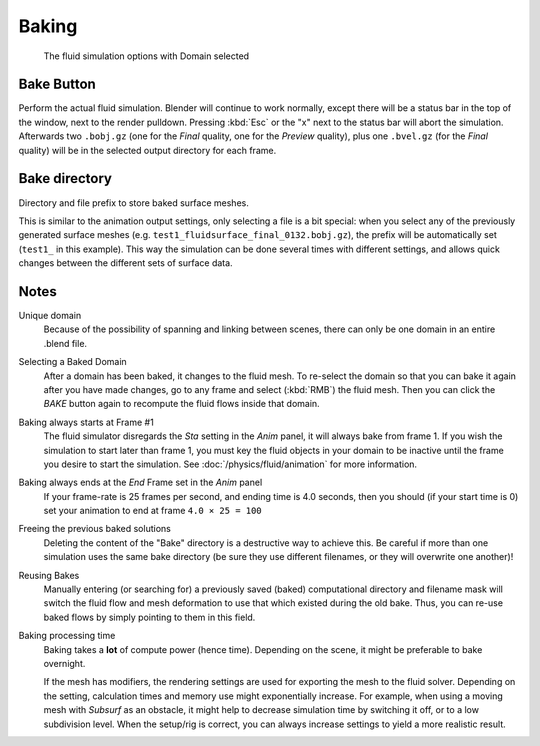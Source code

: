 .. _fluid-baking:

******
Baking
******

.. figure:: /images/physics_fluid_baking.png

   The fluid simulation options with Domain selected


Bake Button
===========

Perform the actual fluid simulation. Blender will continue to work normally,
except there will be a status bar in the top of the window, next to the render pulldown.
Pressing :kbd:`Esc` or the "x" next to the status bar will abort the simulation.
Afterwards two ``.bobj.gz`` (one for the *Final* quality,
one for the *Preview* quality), plus one ``.bvel.gz``
(for the *Final* quality) will be in the selected output directory for each frame.


Bake directory
==============

Directory and file prefix to store baked surface meshes.

This is similar to the animation output settings, only selecting a file is a bit special:
when you select any of the previously generated surface meshes
(e.g. ``test1_fluidsurface_final_0132.bobj.gz``),
the prefix will be automatically set (``test1_`` in this example).
This way the simulation can be done several times with different settings,
and allows quick changes between the different sets of surface data.


Notes
=====

Unique domain
   Because of the possibility of spanning and linking between scenes,
   there can only be one domain in an entire .blend file.

Selecting a Baked Domain
   After a domain has been baked, it changes to the fluid mesh.
   To re-select the domain so that you can bake it again after you have made changes,
   go to any frame and select (:kbd:`RMB`) the fluid mesh.
   Then you can click the *BAKE* button again to recompute the fluid flows inside that domain.

Baking always starts at Frame #1
   The fluid simulator disregards the *Sta* setting in the *Anim* panel,
   it will always bake from frame 1.
   If you wish the simulation to start later than frame 1, you must key the fluid objects in your domain
   to be inactive until the frame you desire to start the simulation. See
   :doc:`/physics/fluid/animation` for more information.

Baking always ends at the *End* Frame set in the *Anim* panel
   If your frame-rate is 25 frames per second,
   and ending time is 4.0 seconds, then you should (if your start time is 0)
   set your animation to end at frame ``4.0 × 25 = 100``

Freeing the previous baked solutions
   Deleting the content of the "Bake" directory is a destructive way to achieve this.
   Be careful if more than one simulation uses the same bake directory
   (be sure they use different filenames, or they will overwrite one another)!

Reusing Bakes
   Manually entering (or searching for) a previously saved (baked)
   computational directory and filename mask will switch the fluid
   flow and mesh deformation to use that which existed during the old bake.
   Thus, you can re-use baked flows by simply pointing to them in this field.

Baking processing time
   Baking takes a **lot** of compute power (hence time).
   Depending on the scene, it might be preferable to bake overnight.

   If the mesh has modifiers, the rendering settings are used for exporting the mesh to the fluid solver.
   Depending on the setting, calculation times and memory use might exponentially increase.
   For example, when using a moving mesh with *Subsurf* as an obstacle,
   it might help to decrease simulation time by switching it off, or to a low subdivision level.
   When the setup/rig is correct, you can always increase settings to yield a more realistic result.


..    Comment: <!--

   ===="St"/"Ad"/"Bn"/"Par" Buttons====
   Till now, we were in the {{Literal|St}}andard buttons.
   Clicking another one of these buttons will show other "panels" (groups of controls:
   {{Literal|Ad}}vanced, {{Literal|Bn}} for boundary, and {{Literal|Par}}ticle)
   of more advanced options, that often are fine set at the defaults.

   Standard
   :The settings in this set are already been described above...

   Advanced
   :Gravity vector
   ::Strength and direction of the gravity acceleration and any lateral (x,y plane) force.
   The main component should be along the negative z-axis (in ``m.s<sup>-2</sup>``).
   ::''Please Note:'' All of the x,y,z values should not be zero, or the fluid won't flow!
   Imagine a droplet floating in the nothingness of deep space...
   It must be some small number in at least one direction.

   --> .
